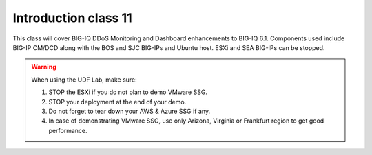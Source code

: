 Introduction class 11
=====================

This class will cover BIG-IQ DDoS Monitoring and Dashboard enhancements to BIG-IQ 6.1. Components used include BIG-IP CM/DCD along with the BOS and SJC BIG-IPs and Ubuntu host. ESXi and SEA BIG-IPs can be stopped. 

.. warning:: When using the UDF Lab, make sure:

  1. STOP the ESXi if you do not plan to demo VMware SSG.
  2. STOP your deployment at the end of your demo.
  3. Do not forget to tear down your AWS & Azure SSG if any.
  4. In case of demonstrating VMware SSG, use only Arizona, Virginia or Frankfurt region to get good performance.
